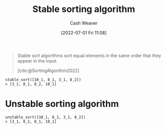 :PROPERTIES:
:ID:       740ce42a-3a80-4ecb-9438-fedff074443b
:END:
#+title: Stable sorting algorithm
#+author: Cash Weaver
#+date: [2022-07-01 Fri 11:08]
#+filetags: :concept:

#+begin_quote
Stable sort algorithms sort equal elements in the same order that they appear in the input.

[cite:@SortingAlgorithm2022]
#+end_quote

#+begin_example
stable_sort([10_1, 8_1, 3_1, 8_2])
> [3_1, 8_1, 8_2, 10_1]
#+end_example
* Unstable sorting algorithm
:PROPERTIES:
:ID:       3e49d17f-55ec-4c0c-a9a5-59ad8e4fed43
:END:
#+begin_example
unstable_sort([10_1, 8_1, 3_1, 8_2])
> [3_1, 8_2, 8_1, 10_1]
#+end_example
#+print_bibliography:
* Anki :noexport:computer_science:sorting_algorithm:
:PROPERTIES:
:ANKI_DECK: Default
:END:
** [[id:740ce42a-3a80-4ecb-9438-fedff074443b][Stable sorting algorithm]]
:PROPERTIES:
:ANKI_DECK: Default
:ANKI_NOTE_TYPE: Definition
:ANKI_NOTE_ID: 1656856991582
:END:
*** Context
Computer science
*** Definition
Stable sort algorithms sort equal elements in the same order that they appear in the input.
*** Extra
*** Source
[cite:@SortingAlgorithm2022]
** [[id:740ce42a-3a80-4ecb-9438-fedff074443b][Stable sorting algorithm]]
:PROPERTIES:
:ANKI_NOTE_TYPE: Example(s)
:ANKI_NOTE_ID: 1656856992408
:END:
*** Example(s)
- [[id:4ad76968-7e82-4d68-b8fa-ff6059f3c843][Merge sort]]
*** Extra
*** Source
[cite:@MergeSort2022]
** [[id:3e49d17f-55ec-4c0c-a9a5-59ad8e4fed43][Unstable sorting algorithm]]
:PROPERTIES:
:ANKI_NOTE_TYPE: Example(s)
:ANKI_NOTE_ID: 1656856993357
:END:
*** Example(s)
- [[id:d7bcd831-6a3f-4885-a654-15f0b11c9966][Quicksort]]
*** Extra
*** Source
[cite:@Quicksort2022]


